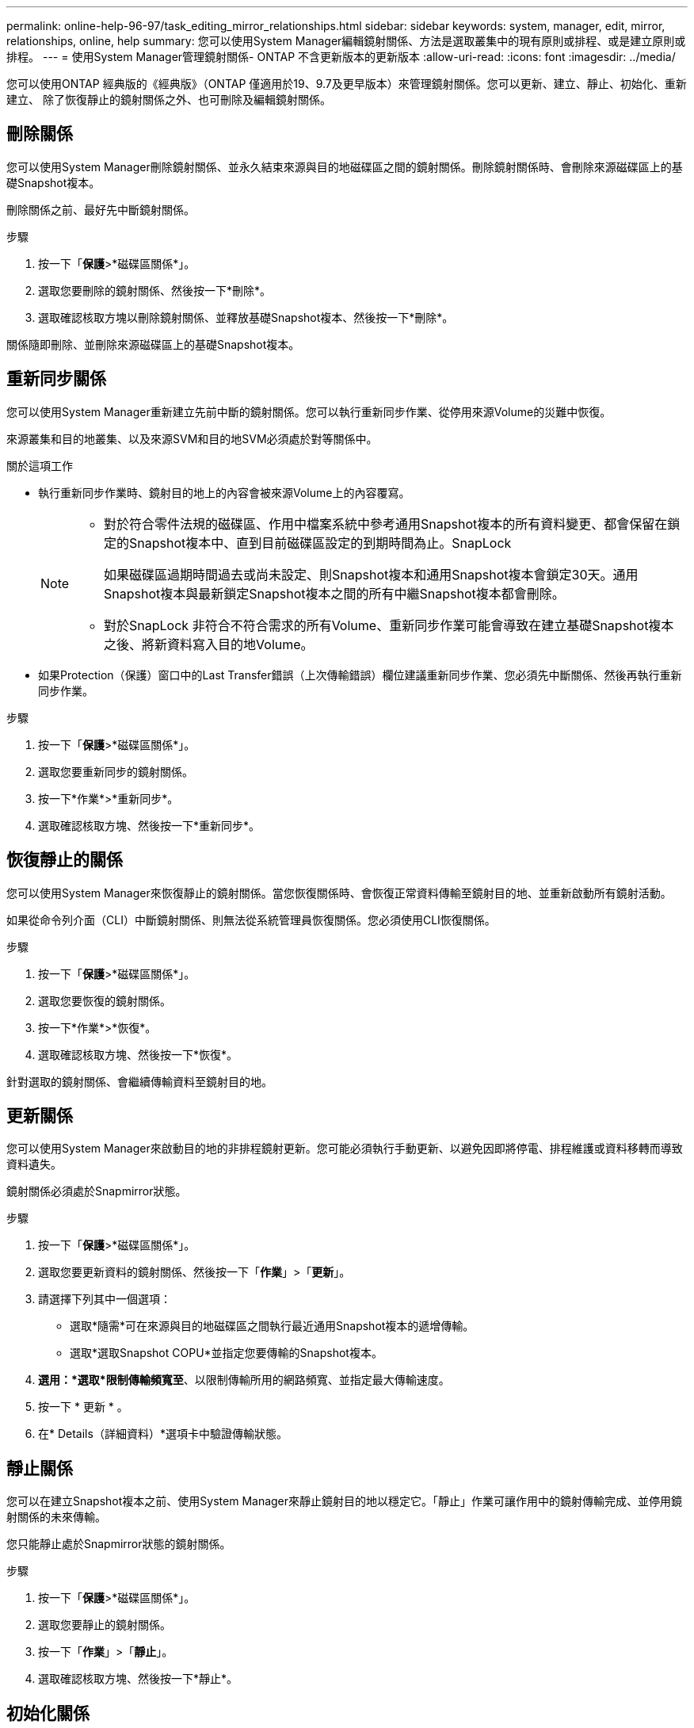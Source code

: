 ---
permalink: online-help-96-97/task_editing_mirror_relationships.html 
sidebar: sidebar 
keywords: system, manager, edit, mirror, relationships, online, help 
summary: 您可以使用System Manager編輯鏡射關係、方法是選取叢集中的現有原則或排程、或是建立原則或排程。 
---
= 使用System Manager管理鏡射關係- ONTAP 不含更新版本的更新版本
:allow-uri-read: 
:icons: font
:imagesdir: ../media/


[role="lead"]
您可以使用ONTAP 經典版的《經典版》（ONTAP 僅適用於19、9.7及更早版本）來管理鏡射關係。您可以更新、建立、靜止、初始化、重新建立、 除了恢復靜止的鏡射關係之外、也可刪除及編輯鏡射關係。



== 刪除關係

您可以使用System Manager刪除鏡射關係、並永久結束來源與目的地磁碟區之間的鏡射關係。刪除鏡射關係時、會刪除來源磁碟區上的基礎Snapshot複本。

刪除關係之前、最好先中斷鏡射關係。

.步驟
. 按一下「*保護*>*磁碟區關係*」。
. 選取您要刪除的鏡射關係、然後按一下*刪除*。
. 選取確認核取方塊以刪除鏡射關係、並釋放基礎Snapshot複本、然後按一下*刪除*。


關係隨即刪除、並刪除來源磁碟區上的基礎Snapshot複本。



== 重新同步關係

您可以使用System Manager重新建立先前中斷的鏡射關係。您可以執行重新同步作業、從停用來源Volume的災難中恢復。

來源叢集和目的地叢集、以及來源SVM和目的地SVM必須處於對等關係中。

.關於這項工作
* 執行重新同步作業時、鏡射目的地上的內容會被來源Volume上的內容覆寫。
+
[NOTE]
====
** 對於符合零件法規的磁碟區、作用中檔案系統中參考通用Snapshot複本的所有資料變更、都會保留在鎖定的Snapshot複本中、直到目前磁碟區設定的到期時間為止。SnapLock
+
如果磁碟區過期時間過去或尚未設定、則Snapshot複本和通用Snapshot複本會鎖定30天。通用Snapshot複本與最新鎖定Snapshot複本之間的所有中繼Snapshot複本都會刪除。

** 對於SnapLock 非符合不符合需求的所有Volume、重新同步作業可能會導致在建立基礎Snapshot複本之後、將新資料寫入目的地Volume。


====
* 如果Protection（保護）窗口中的Last Transfer錯誤（上次傳輸錯誤）欄位建議重新同步作業、您必須先中斷關係、然後再執行重新同步作業。


.步驟
. 按一下「*保護*>*磁碟區關係*」。
. 選取您要重新同步的鏡射關係。
. 按一下*作業*>*重新同步*。
. 選取確認核取方塊、然後按一下*重新同步*。




== 恢復靜止的關係

您可以使用System Manager來恢復靜止的鏡射關係。當您恢復關係時、會恢復正常資料傳輸至鏡射目的地、並重新啟動所有鏡射活動。

如果從命令列介面（CLI）中斷鏡射關係、則無法從系統管理員恢復關係。您必須使用CLI恢復關係。

.步驟
. 按一下「*保護*>*磁碟區關係*」。
. 選取您要恢復的鏡射關係。
. 按一下*作業*>*恢復*。
. 選取確認核取方塊、然後按一下*恢復*。


針對選取的鏡射關係、會繼續傳輸資料至鏡射目的地。



== 更新關係

您可以使用System Manager來啟動目的地的非排程鏡射更新。您可能必須執行手動更新、以避免因即將停電、排程維護或資料移轉而導致資料遺失。

鏡射關係必須處於Snapmirror狀態。

.步驟
. 按一下「*保護*>*磁碟區關係*」。
. 選取您要更新資料的鏡射關係、然後按一下「*作業*」>「*更新*」。
. 請選擇下列其中一個選項：
+
** 選取*隨需*可在來源與目的地磁碟區之間執行最近通用Snapshot複本的遞增傳輸。
** 選取*選取Snapshot COPU*並指定您要傳輸的Snapshot複本。


. *選用：*選取*限制傳輸頻寬至*、以限制傳輸所用的網路頻寬、並指定最大傳輸速度。
. 按一下 * 更新 * 。
. 在* Details（詳細資料）*選項卡中驗證傳輸狀態。




== 靜止關係

您可以在建立Snapshot複本之前、使用System Manager來靜止鏡射目的地以穩定它。「靜止」作業可讓作用中的鏡射傳輸完成、並停用鏡射關係的未來傳輸。

您只能靜止處於Snapmirror狀態的鏡射關係。

.步驟
. 按一下「*保護*>*磁碟區關係*」。
. 選取您要靜止的鏡射關係。
. 按一下「*作業*」>「*靜止*」。
. 選取確認核取方塊、然後按一下*靜止*。




== 初始化關係

當您開始鏡射關係時、必須初始化該關係。初始化關係是將資料從來源磁碟區傳輸到目的地的完整基礎。如果您在建立關聯時尚未初始化、可以使用System Manager來初始化鏡射關係。

.步驟
. 按一下「*保護*>*磁碟區關係*」。
. 選取您要初始化的鏡射關係。
. 按一下*作業*>*初始化*。
. 選取確認核取方塊、然後按一下*初始化*。
. 在* Protection（保護）*視窗中驗證鏡射關係的狀態。


建立Snapshot複本並傳輸至目的地。此Snapshot複本可作為後續遞增Snapshot複本的基礎。



== 編輯關係

您可以使用System Manager編輯鏡射關係、方法是選取叢集中的現有原則或排程、或是建立原則或排程。

.關於這項工作
* 您無法編輯Data ONTAP 在卷名之間建立的鏡射關係、該關係是在卷名之間建立的、且該磁碟區與ONTAP 卷名在版本48.3或更新版本之間。
* 您無法編輯現有原則或排程的參數。
* 您可以修改原則類型、以修改版本彈性鏡射關係、資料保險箱關係、或鏡射與資料保險箱關係的關係類型。


.步驟
. 按一下「*保護*>*磁碟區關係*」。
. 選取您要修改原則或排程的鏡射關係、然後按一下*編輯*。
. 在*編輯關係*對話方塊中、選取現有原則或建立原則：
+
|===
| 如果您想要... | 請執行下列動作... 


 a| 
選取現有原則
 a| 
按一下*瀏覽*、然後選取現有的原則。



 a| 
建立原則
 a| 
.. 按一下「*建立原則*」。
.. 指定原則的名稱。
.. 設定排程傳輸的優先順序。
+
「低」表示傳輸的優先順序最低、通常是在正常優先順序傳輸之後排程。依預設、優先順序設為「正常」。

.. 選取「*傳輸所有來源Snapshot複本*」核取方塊、將「'all_source_snapshots」規則納入鏡射原則、以便從來源Volume備份所有Snapshot複本。
.. 選取「*啟用網路壓縮*」核取方塊以壓縮正在傳輸的資料。
.. 按一下「 * 建立 * 」。


|===
. 指定關係的排程：
+
|===
| 如果... | 請執行下列動作... 


 a| 
您想要指派現有的排程
 a| 
從排程清單中、選取現有的排程。



 a| 
您想要建立排程
 a| 
.. 按一下*建立排程*。
.. 指定排程的名稱。
.. 選擇* Basic *或* Advanced *。
+
*** Basic只會指定一週中的某天、時間和傳輸時間間隔。
*** 「進階」會建立cron樣式的排程。


.. 按一下「 * 建立 * 」。




 a| 
您不想指派排程
 a| 
選擇*無*。

|===
. 按一下「*確定*」以儲存變更。




== 從目的地SVM建立鏡射關係

您可以使用System Manager從目的地儲存虛擬機器（SVM）建立鏡射關係、並將原則和排程指派給鏡射關係。鏡射複本可在來源磁碟區上的資料毀損或遺失時、快速提供資料。

.開始之前
* 來源叢集必須執行ONTAP 不含更新版本的版本。
* SnapMirror授權必須在來源叢集和目的地叢集上啟用。
+
[NOTE]
====
對於某些平台而言、如果目的地叢集已啟用SnapMirror授權和資料保護最佳化（DPO）授權、則來源叢集並不一定要啟用SnapMirror授權。

====
* 鏡射磁碟區時、如果您選擇SnapLock 以來源為來源的供應區、則必須SnapLock 在目的地叢集上安裝SnapMirror授權和支援。
* 來源叢集和目的地叢集必須處於健全的對等關係中。
* 目的地SVM必須有可用空間。
* 必須存在讀寫（RW）類型的來源Volume。
* 此功能必須在線上、FlexVol 而且必須是讀寫類型。
* 此類資訊只能是同一類型的。SnapLock
* 如果您要從執行ONTAP 不支援支援的9.2或更早版本的叢集連線到已啟用安全聲明標記語言（SAML）驗證的遠端叢集、則必須在遠端叢集上啟用密碼型驗證。


.關於這項工作
* System Manager不支援串聯關係。
+
例如、關係中的目的地磁碟區不能是另一個關係中的來源磁碟區。

* 您無法在同步來源SVM與同步目的地SVM之間建立鏡射關係MetroCluster 、但須採用非同步組態。
* 您可以在MetroCluster 採用支援功能的組態中、在同步來源SVM之間建立鏡射關係。
* 您可以從同步來源SVM上的磁碟區建立鏡射關係、並建立到資料服務SVM上的磁碟區。
* 您可以從資料服務SVM上的磁碟區建立鏡射關係、並建立到同步來源SVM上的資料保護（DP）磁碟區。
* 您只能在SnapLock 同一類型的Sfingvolume之間建立鏡射關係。
+
例如、如果來源Volume是SnapLock 一個《不景的企業級」Volume、則目的地Volume也必須是SnapLock 《不景的企業級」Volume。您必須確保目的地SVM有相同SnapLock 類型的集合體可用。

* 為鏡射關係所建立的目的地Volume並非資源隨需配置。
* 一個選項最多可保護25個磁碟區。
* 如果目的地叢集執行的版本比來源叢集執行的版本更新、則SnapLock 無法在各個版本之間建立鏡射關係ONTAP 。ONTAP


.步驟
. 按一下「*保護*>*磁碟區關係*」。
. 在* Volume Relationationation*視窗中、按一下*「Creation*（建立*）」。
. 在「*瀏覽SVM*」對話方塊中、選取目的地Volume的SVM。
. 在「*建立保護關係*」對話方塊中、從「*關係類型*」下拉式清單中選取「*鏡射*」。
. 指定叢集、SVM和來源Volume。
+
如果指定的叢集執行ONTAP 的是版本早於ONTAP 版本的更新版本、則只會列出已執行的SVM。如果指定的叢集執行ONTAP 的是Sfe9.3或更新版本、則會列出已執行的SVM和允許的SVM。

. 針對「流通量」、請指定一個磁碟區名稱字尾。FlexVol
+
磁碟區名稱尾碼會附加至來源磁碟區名稱、以產生目的地磁碟區名稱。

. 按一下*瀏覽*、然後變更鏡射原則。
. 從現有排程清單中選取關係的排程。
. 選擇*初始化關係*以初始化鏡射關係。
. 啟用啟用FabricPool的Aggregate、然後選取適當的分層原則。
. 按一下「 * 建立 * 」。


如果您選擇建立目的地Volume、就會建立類型為_DP_的目的地Volume、並將語言屬性設為符合來源Volume的語言屬性。

來源Volume與目的地Volume之間會建立鏡射關係。如果您選擇初始化關係、基礎Snapshot複本會傳輸到目的地Volume。



== 反轉重新同步鏡射關係

您可以使用System Manager重新建立先前中斷的鏡射關係。在反向重新同步作業中、您可以反轉來源Volume和目的地Volume的功能。

來源Volume必須在線上。

.關於這項工作
* 您可以在修復或更換來源磁碟區、更新來源磁碟區、以及重新建立系統的原始組態時、使用目的地磁碟區來提供資料。
* 執行反向重新同步時、鏡射來源上的內容會被目的地Volume上的內容覆寫。
+
[NOTE]
====
** 對於符合零件法規的磁碟區、作用中檔案系統中參考通用Snapshot複本的所有資料變更、都會保留在鎖定的Snapshot複本中、直到目前磁碟區設定的到期時間為止。SnapLock
+
如果磁碟區過期時間過去或尚未設定、則Snapshot複本和通用Snapshot複本會鎖定30天。通用Snapshot複本與最新鎖定Snapshot複本之間的所有中繼Snapshot複本都會刪除。

** 對於SnapLock 非符合不符合需求的所有Volume、重新同步作業可能會導致在建立基礎Snapshot複本之後、將新資料寫入來源Volume中的資料遺失。


====
* 當您執行反轉重新同步時、關係的鏡射原則會設定為DPDefault、且鏡射排程會設定為「無」。


.步驟
. 按一下「*保護*>*磁碟區關係*」。
. 選取您要反轉的鏡射關聯。
. 按一下*作業*>*反轉重新同步*。
. 選取確認核取方塊、然後按一下*反轉重新同步*。


*相關資訊*

xref:reference_protection_window.adoc[保護所需時間]
